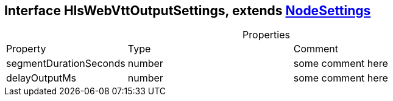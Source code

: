 == Interface HlsWebVttOutputSettings, extends xref:NodeSettings.adoc[NodeSettings]
:table-caption!:
:example-caption!:
.Properties
[cols="15%,35%, 50%"]
|===
|Property |Type |Comment
|segmentDurationSeconds | number
| some comment here
|delayOutputMs | number
| some comment here
|===